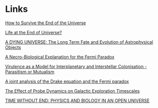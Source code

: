 * Links

[[http://discovermagazine.com/2011/dec/16-how-to-survive-the-end-of-the-universe][How to Survive the End of the Universe]]

[[http://link.springer.com/article/10.1007/BF02116959#page-1][Life at the End of Universe?]]

[[http://arxiv.org/pdf/astro-ph/9701131v1.pdf][A DYING UNIVERSE:
The Long Term Fate and Evolution of Astrophysical Objects]]

[[http://arxiv.org/pdf/1403.8146v1][A Necro-Biological Explanation for the Fermi Paradox]]

[[http://arxiv.org/pdf/1311.0759v1][Virulence as a Model for Interplanetary and Interstellar Colonisation - Parasitism or Mutualism]]

[[http://arxiv.org/pdf/1301.6411v2][A joint analysis of the Drake equation and the Fermi paradox]]

[[http://arxiv.org/pdf/1212.2371v1][The Effect of Probe Dynamics on Galactic Exploration Timescales]]

[[http://www.aleph.se/Trans/Global/Omega/dyson.txt][TIME WITHOUT END: PHYSICS AND BIOLOGY IN AN OPEN UNIVERSE]]
